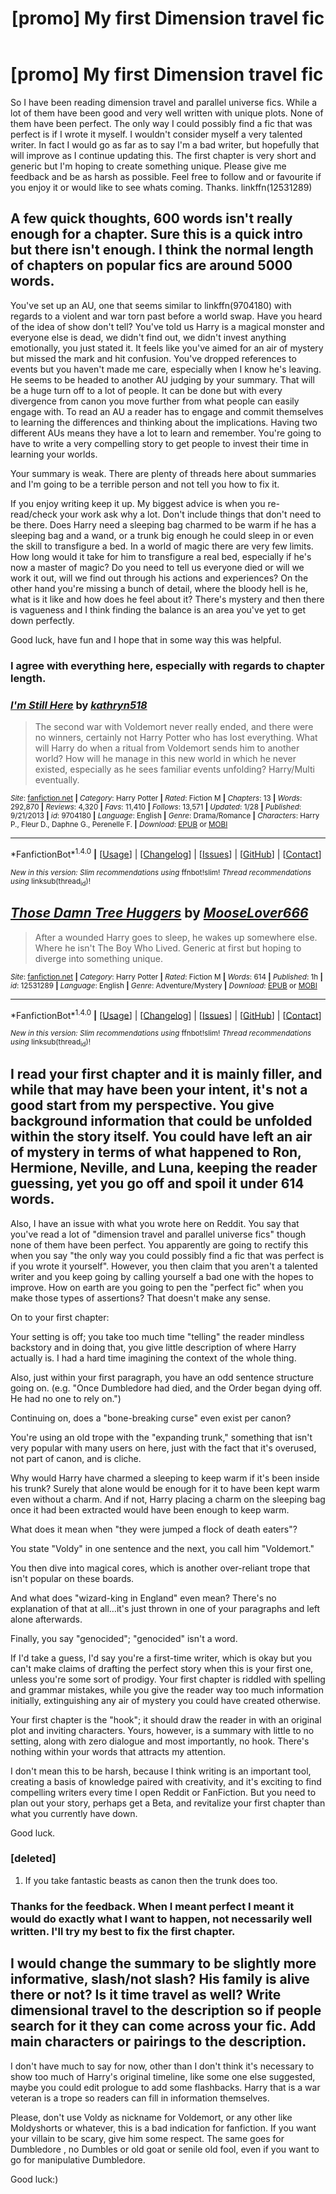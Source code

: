 #+TITLE: [promo] My first Dimension travel fic

* [promo] My first Dimension travel fic
:PROPERTIES:
:Author: Stormagden7
:Score: 5
:DateUnix: 1497494455.0
:DateShort: 2017-Jun-15
:FlairText: Promotion
:END:
So I have been reading dimension travel and parallel universe fics. While a lot of them have been good and very well written with unique plots. None of them have been perfect. The only way I could possibly find a fic that was perfect is if I wrote it myself. I wouldn't consider myself a very talented writer. In fact I would go as far as to say I'm a bad writer, but hopefully that will improve as I continue updating this. The first chapter is very short and generic but I'm hoping to create something unique. Please give me feedback and be as harsh as possible. Feel free to follow and or favourite if you enjoy it or would like to see whats coming. Thanks. linkffn(12531289)


** A few quick thoughts, 600 words isn't really enough for a chapter. Sure this is a quick intro but there isn't enough. I think the normal length of chapters on popular fics are around 5000 words.

You've set up an AU, one that seems similar to linkffn(9704180) with regards to a violent and war torn past before a world swap. Have you heard of the idea of show don't tell? You've told us Harry is a magical monster and everyone else is dead, we didn't find out, we didn't invest anything emotionally, you just stated it. It feels like you've aimed for an air of mystery but missed the mark and hit confusion. You've dropped references to events but you haven't made me care, especially when I know he's leaving. He seems to be headed to another AU judging by your summary. That will be a huge turn off to a lot of people. It can be done but with every divergence from canon you move further from what people can easily engage with. To read an AU a reader has to engage and commit themselves to learning the differences and thinking about the implications. Having two different AUs means they have a lot to learn and remember. You're going to have to write a very compelling story to get people to invest their time in learning your worlds.

Your summary is weak. There are plenty of threads here about summaries and I'm going to be a terrible person and not tell you how to fix it.

If you enjoy writing keep it up. My biggest advice is when you re-read/check your work ask why a lot. Don't include things that don't need to be there. Does Harry need a sleeping bag charmed to be warm if he has a sleeping bag and a wand, or a trunk big enough he could sleep in or even the skill to transfigure a bed. In a world of magic there are very few limits. How long would it take for him to transfigure a real bed, especially if he's now a master of magic? Do you need to tell us everyone died or will we work it out, will we find out through his actions and experiences? On the other hand you're missing a bunch of detail, where the bloody hell is he, what is it like and how does he feel about it? There's mystery and then there is vagueness and I think finding the balance is an area you've yet to get down perfectly.

Good luck, have fun and I hope that in some way this was helpful.
:PROPERTIES:
:Author: herO_wraith
:Score: 7
:DateUnix: 1497520402.0
:DateShort: 2017-Jun-15
:END:

*** I agree with everything here, especially with regards to chapter length.
:PROPERTIES:
:Author: Skeletickles
:Score: 2
:DateUnix: 1497539150.0
:DateShort: 2017-Jun-15
:END:


*** [[http://www.fanfiction.net/s/9704180/1/][*/I'm Still Here/*]] by [[https://www.fanfiction.net/u/4404355/kathryn518][/kathryn518/]]

#+begin_quote
  The second war with Voldemort never really ended, and there were no winners, certainly not Harry Potter who has lost everything. What will Harry do when a ritual from Voldemort sends him to another world? How will he manage in this new world in which he never existed, especially as he sees familiar events unfolding? Harry/Multi eventually.
#+end_quote

^{/Site/: [[http://www.fanfiction.net/][fanfiction.net]] *|* /Category/: Harry Potter *|* /Rated/: Fiction M *|* /Chapters/: 13 *|* /Words/: 292,870 *|* /Reviews/: 4,320 *|* /Favs/: 11,410 *|* /Follows/: 13,571 *|* /Updated/: 1/28 *|* /Published/: 9/21/2013 *|* /id/: 9704180 *|* /Language/: English *|* /Genre/: Drama/Romance *|* /Characters/: Harry P., Fleur D., Daphne G., Perenelle F. *|* /Download/: [[http://www.ff2ebook.com/old/ffn-bot/index.php?id=9704180&source=ff&filetype=epub][EPUB]] or [[http://www.ff2ebook.com/old/ffn-bot/index.php?id=9704180&source=ff&filetype=mobi][MOBI]]}

--------------

*FanfictionBot*^{1.4.0} *|* [[[https://github.com/tusing/reddit-ffn-bot/wiki/Usage][Usage]]] | [[[https://github.com/tusing/reddit-ffn-bot/wiki/Changelog][Changelog]]] | [[[https://github.com/tusing/reddit-ffn-bot/issues/][Issues]]] | [[[https://github.com/tusing/reddit-ffn-bot/][GitHub]]] | [[[https://www.reddit.com/message/compose?to=tusing][Contact]]]

^{/New in this version: Slim recommendations using/ ffnbot!slim! /Thread recommendations using/ linksub(thread_id)!}
:PROPERTIES:
:Author: FanfictionBot
:Score: 1
:DateUnix: 1497520408.0
:DateShort: 2017-Jun-15
:END:


** [[http://www.fanfiction.net/s/12531289/1/][*/Those Damn Tree Huggers/*]] by [[https://www.fanfiction.net/u/8626942/MooseLover666][/MooseLover666/]]

#+begin_quote
  After a wounded Harry goes to sleep, he wakes up somewhere else. Where he isn't The Boy Who Lived. Generic at first but hoping to diverge into something unique.
#+end_quote

^{/Site/: [[http://www.fanfiction.net/][fanfiction.net]] *|* /Category/: Harry Potter *|* /Rated/: Fiction M *|* /Words/: 614 *|* /Published/: 1h *|* /id/: 12531289 *|* /Language/: English *|* /Genre/: Adventure/Mystery *|* /Download/: [[http://www.ff2ebook.com/old/ffn-bot/index.php?id=12531289&source=ff&filetype=epub][EPUB]] or [[http://www.ff2ebook.com/old/ffn-bot/index.php?id=12531289&source=ff&filetype=mobi][MOBI]]}

--------------

*FanfictionBot*^{1.4.0} *|* [[[https://github.com/tusing/reddit-ffn-bot/wiki/Usage][Usage]]] | [[[https://github.com/tusing/reddit-ffn-bot/wiki/Changelog][Changelog]]] | [[[https://github.com/tusing/reddit-ffn-bot/issues/][Issues]]] | [[[https://github.com/tusing/reddit-ffn-bot/][GitHub]]] | [[[https://www.reddit.com/message/compose?to=tusing][Contact]]]

^{/New in this version: Slim recommendations using/ ffnbot!slim! /Thread recommendations using/ linksub(thread_id)!}
:PROPERTIES:
:Author: FanfictionBot
:Score: 3
:DateUnix: 1497494475.0
:DateShort: 2017-Jun-15
:END:


** I read your first chapter and it is mainly filler, and while that may have been your intent, it's not a good start from my perspective. You give background information that could be unfolded within the story itself. You could have left an air of mystery in terms of what happened to Ron, Hermione, Neville, and Luna, keeping the reader guessing, yet you go off and spoil it under 614 words.

Also, I have an issue with what you wrote here on Reddit. You say that you've read a lot of "dimension travel and parallel universe fics" though none of them have been perfect. You apparently are going to rectify this when you say "the only way you could possibly find a fic that was perfect is if you wrote it yourself". However, you then claim that you aren't a talented writer and you keep going by calling yourself a bad one with the hopes to improve. How on earth are you going to pen the "perfect fic" when you make those types of assertions? That doesn't make any sense.

On to your first chapter:

Your setting is off; you take too much time "telling" the reader mindless backstory and in doing that, you give little description of where Harry actually is. I had a hard time imagining the context of the whole thing.

Also, just within your first paragraph, you have an odd sentence structure going on. (e.g. "Once Dumbledore had died, and the Order began dying off. He had no one to rely on.")

Continuing on, does a "bone-breaking curse" even exist per canon?

You're using an old trope with the "expanding trunk," something that isn't very popular with many users on here, just with the fact that it's overused, not part of canon, and is cliche.

Why would Harry have charmed a sleeping to keep warm if it's been inside his trunk? Surely that alone would be enough for it to have been kept warm even without a charm. And if not, Harry placing a charm on the sleeping bag once it had been extracted would have been enough to keep warm.

What does it mean when "they were jumped a flock of death eaters"?

You state "Voldy" in one sentence and the next, you call him "Voldemort."

You then dive into magical cores, which is another over-reliant trope that isn't popular on these boards.

And what does "wizard-king in England" even mean? There's no explanation of that at all...it's just thrown in one of your paragraphs and left alone afterwards.

Finally, you say "genocided"; "genocided" isn't a word.

If I'd take a guess, I'd say you're a first-time writer, which is okay but you can't make claims of drafting the perfect story when this is your first one, unless you're some sort of prodigy. Your first chapter is riddled with spelling and grammar mistakes, while you give the reader way too much information initially, extinguishing any air of mystery you could have created otherwise.

Your first chapter is the "hook"; it should draw the reader in with an original plot and inviting characters. Yours, however, is a summary with little to no setting, along with zero dialogue and most importantly, no hook. There's nothing within your words that attracts my attention.

I don't mean this to be harsh, because I think writing is an important tool, creating a basis of knowledge paired with creativity, and it's exciting to find compelling writers every time I open Reddit or FanFiction. But you need to plan out your story, perhaps get a Beta, and revitalize your first chapter than what you currently have down.

Good luck.
:PROPERTIES:
:Author: emong757
:Score: 3
:DateUnix: 1497497941.0
:DateShort: 2017-Jun-15
:END:

*** [deleted]
:PROPERTIES:
:Score: 5
:DateUnix: 1497503204.0
:DateShort: 2017-Jun-15
:END:

**** If you take fantastic beasts as canon then the trunk does too.
:PROPERTIES:
:Author: herO_wraith
:Score: 2
:DateUnix: 1497519135.0
:DateShort: 2017-Jun-15
:END:


*** Thanks for the feedback. When I meant perfect I meant it would do exactly what I want to happen, not necessarily well written. I'll try my best to fix the first chapter.
:PROPERTIES:
:Author: Stormagden7
:Score: 2
:DateUnix: 1497500608.0
:DateShort: 2017-Jun-15
:END:


** I would change the summary to be slightly more informative, slash/not slash? His family is alive there or not? Is it time travel as well? Write dimensional travel to the description so if people search for it they can come across your fic. Add main characters or pairings to the description.

I don't have much to say for now, other than I don't think it's necessary to show too much of Harry's original timeline, like some one else suggested, maybe you could edit prologue to add some flashbacks. Harry that is a war veteran is a trope so readers can fill in information themselves.

Please, don't use Voldy as nickname for Voldemort, or any other like Moldyshorts or whatever, this is a bad indication for fanfiction. If you want your villain to be scary, give him some respect. The same goes for Dumbledore , no Dumbles or old goat or senile old fool, even if you want to go for manipulative Dumbledore.

Good luck:)
:PROPERTIES:
:Score: 1
:DateUnix: 1497541976.0
:DateShort: 2017-Jun-15
:END:
